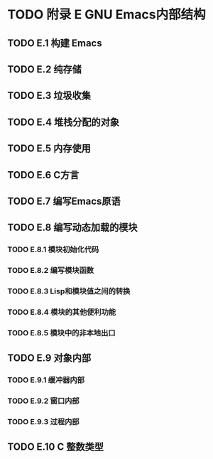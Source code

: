 #+LATEX_COMPILER: xelatex
#+LATEX_CLASS: elegantpaper
#+OPTIONS: prop:t
#+OPTIONS: ^:nil

* TODO 附录 E GNU Emacs内部结构
** TODO E.1 构建 Emacs
** TODO E.2 纯存储
** TODO E.3 垃圾收集
** TODO E.4 堆栈分配的对象
** TODO E.5 内存使用
** TODO E.6 C方言
** TODO E.7 编写Emacs原语
** TODO E.8 编写动态加载的模块
*** TODO E.8.1 模块初始化代码
*** TODO E.8.2 编写模块函数
*** TODO E.8.3 Lisp和模块值之间的转换
*** TODO E.8.4 模块的其他便利功能
*** TODO E.8.5 模块中的非本地出口
** TODO E.9 对象内部
*** TODO E.9.1 缓冲器内部
*** TODO E.9.2 窗口内部
*** TODO E.9.3 过程内部
** TODO E.10 C 整数类型
